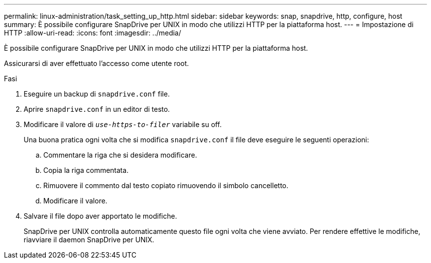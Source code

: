---
permalink: linux-administration/task_setting_up_http.html 
sidebar: sidebar 
keywords: snap, snapdrive, http, configure, host 
summary: È possibile configurare SnapDrive per UNIX in modo che utilizzi HTTP per la piattaforma host. 
---
= Impostazione di HTTP
:allow-uri-read: 
:icons: font
:imagesdir: ../media/


[role="lead"]
È possibile configurare SnapDrive per UNIX in modo che utilizzi HTTP per la piattaforma host.

Assicurarsi di aver effettuato l'accesso come utente root.

.Fasi
. Eseguire un backup di `snapdrive.conf` file.
. Aprire `snapdrive.conf` in un editor di testo.
. Modificare il valore di `_use-https-to-filer_` variabile su off.
+
Una buona pratica ogni volta che si modifica `snapdrive.conf` il file deve eseguire le seguenti operazioni:

+
.. Commentare la riga che si desidera modificare.
.. Copia la riga commentata.
.. Rimuovere il commento dal testo copiato rimuovendo il simbolo cancelletto.
.. Modificare il valore.


. Salvare il file dopo aver apportato le modifiche.
+
SnapDrive per UNIX controlla automaticamente questo file ogni volta che viene avviato. Per rendere effettive le modifiche, riavviare il daemon SnapDrive per UNIX.


